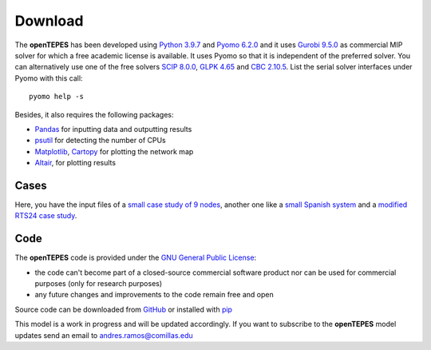 .. openTEPES documentation master file, created by Andres Ramos

Download
========
The **openTEPES** has been developed using `Python 3.9.7 <https://www.python.org/>`_ and `Pyomo 6.2.0 <https://pyomo.readthedocs.io/en/stable/>`_ and it uses `Gurobi 9.5.0 <https://www.gurobi.com/products/gurobi-optimizer/>`_ as commercial MIP solver for which a free academic license is available.
It uses Pyomo so that it is independent of the preferred solver. You can alternatively use one of the free solvers `SCIP 8.0.0 <https://www.scipopt.org/>`_, `GLPK 4.65 <https://www.gnu.org/software/glpk/>`_
and `CBC 2.10.5 <https://github.com/coin-or/Cbc>`_. List the serial solver interfaces under Pyomo with this call::

  pyomo help -s

Besides, it also requires the following packages:

- `Pandas <https://pandas.pydata.org/>`_ for inputting data and outputting results
- `psutil <https://pypi.org/project/psutil/>`_ for detecting the number of CPUs
- `Matplotlib <https://matplotlib.org/>`_, `Cartopy <https://scitools.org.uk/cartopy/docs/latest/#>`_ for plotting the network map
- `Altair <https://altair-viz.github.io/#>`_, for plotting results

Cases
-----
Here, you have the input files of a `small case study of 9 nodes <https://pascua.iit.comillas.edu/aramos/9n.zip>`_, another one like a `small Spanish system <https://pascua.iit.comillas.edu/aramos/sSEP.zip>`_ and a `modified RTS24 case study <https://pascua.iit.comillas.edu/aramos/RTS24.zip>`_.

Code
----

The **openTEPES** code is provided under the `GNU General Public License <https://www.gnu.org/licenses/gpl-3.0.html>`_:

- the code can't become part of a closed-source commercial software product nor can be used for commercial purposes (only for research purposes)
- any future changes and improvements to the code remain free and open

Source code can be downloaded from `GitHub <https://github.com/IIT-EnergySystemModels/openTEPES>`_ or installed with `pip <https://pypi.org/project/openTEPES/>`_

This model is a work in progress and will be updated accordingly. If you want to subscribe to the **openTEPES** model updates send an email to andres.ramos@comillas.edu
